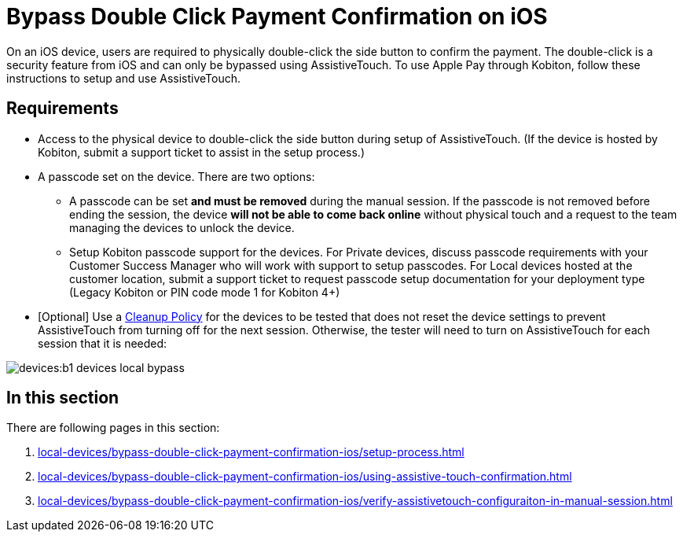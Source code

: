 = Bypass Double Click Payment Confirmation on iOS
:navtitle: Bypass Double Click Payment Confirmation on iOS

On an iOS device, users are required to physically double-click the side button to confirm the payment. The double-click is a security feature from iOS and can only be bypassed using AssistiveTouch. To use Apple Pay through Kobiton, follow these instructions to setup and use AssistiveTouch.

== Requirements

- Access to the physical device to double-click the side button during setup of AssistiveTouch. (If the device is hosted by Kobiton, submit a support ticket to assist in the setup process.)
- A passcode set on the device. There are two options:
    * A passcode can be set *and must be removed* during the manual session. If the passcode is not removed before ending the session, the device *will not be able to come back online* without physical touch and a request to the team managing the devices to unlock the device.
    * Setup Kobiton passcode support for the devices. For Private devices, discuss passcode requirements with your Customer Success Manager who will work with support to setup passcodes. For Local devices hosted at the customer location, submit a support ticket to request passcode setup documentation for your deployment type (Legacy Kobiton or PIN code mode 1 for Kobiton 4+)
- [Optional] Use a link:https://support.kobiton.com/hc/en-us/articles/360055588272-Device-Cleanup[Cleanup Policy] for the devices to be tested that does not reset the device settings to prevent AssistiveTouch from turning off for the next session. Otherwise, the tester will need to turn on AssistiveTouch for each session that it is needed:

image::devices:b1-devices-local-bypass.PNG[]

== In this section

There are following pages in this section:

. xref:local-devices/bypass-double-click-payment-confirmation-ios/setup-process.adoc[]
. xref:local-devices/bypass-double-click-payment-confirmation-ios/using-assistive-touch-confirmation.adoc[]
. xref:local-devices/bypass-double-click-payment-confirmation-ios/verify-assistivetouch-configuraiton-in-manual-session.adoc[]
